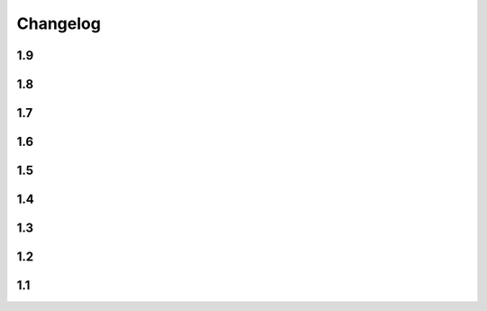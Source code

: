 Changelog
==========

1.9
----

.. changelog::
    :version: 1.9.2
    :released: 21.03.2022

    .. change::
        :tags: general

        Add ``setup_requires`` item to ``setup.py``

.. changelog::
    :version: 1.9.1
    :released: 21.03.2022

    .. change::
        :tags: general

        Remove ``pyproject.toml`` file from ``.tag.gz`` package

.. changelog::
    :version: 1.9.0
    :released: 21.03.2022

    .. change::
        :tags: general, breaking

        Drop Python 2.7, 3.5 and 3.6 support. Minimal supported Python version is now 3.7

    .. change::
        :tags: core, feature

        Do not fail on ``toml`` and ``packaging`` modules import while installing ``setuptools-git-versioning`` from ``tag.gz`` file

    .. change::
        :tags: ci, bug

        Fix creating multiple releases for the same tag

1.8
----

.. changelog::
    :version: 1.8.1
    :released: 10.01.2022

    .. change::
        :tags: core, bug

        Fix issue with empty ``pyproject.toml``

.. changelog::
    :version: 1.8.0
    :released: 07.01.2022

    .. change::
        :tags: general, breaking
        :pullreq: 37

        Drop Python 3.3 and 3.4 support

    .. change::
        :tags: general, deprecated

        Python 2.7, 3.5 and 3.6 support is deprecated due to their end of life.

        It will be completely removed in ``2.0.0`` release. A warning message is added

    .. change::
        :tags: core, deprecated

        ``get_branch_tags`` function is renamed to ``get_tags``.

        It will be removed in ``2.0.0`` release. A warning message is added

    .. change::
        :tags: config, deprecated

        ``version_config`` keyword in ``setup.py`` is renamed to ``setuptools_git_versioning``.

        It will be removed in ``2.0.0`` release. A warning message is added

    .. change::
        :tags: config, deprecated

        Prefer using ``"enabled": True`` / ``"enabled": False`` option
        instead of pure boolean values (``True``, ``False``) for config.

        Old behavior is deprecated and will be removed in ``2.0`` version. A warning message is added

    .. change::
        :tags: core, feature
        :pullreq: 37
        :tickets: 35

        Add support of reading config from ``pyproject.toml``.

        Thanks to :github-user:`Bloodmallet`

    .. change::
        :tags: core, feature

        Allow to pass regexp to ``branch_formatter`` option

    .. change::
        :tags: core, feature
        :tickets: 31

        Add ``tag_formatter`` option

    .. change::
        :tags: core, feature

        Allow nested default values to be passed to ``env`` substitution

    .. change::
        :tags: tests, feature

        Add integration tests

    .. change::
        :tags: ci, feature

        Check test coverage and fail if it has been decreased

    .. change::
        :tags: ci, feature

        Build docs using ReadTheDocs project

    .. change::
        :tags: docs, feature

        Major docs improvement

    .. change::
        :tags: docs, feature

        Added CHANGELOG.rst

    .. change::
        :tags: docs

        Add ``miniver`` and ``versioningit`` to comparison table

1.7
----

.. changelog::
    :version: 1.7.4
    :released: 31.10.2021

    .. change::
        :tags: ci, feature
        :changeset: ac47f210

        Change release workflow action from ``actions/create-release@v1``
        to ``softprops/action-gh-release@v1``

.. changelog::
    :version: 1.7.3
    :released: 31.10.2021

    .. change::
        :tags: ci, feature
        :changeset: a7af368f

        Change release workflow action from ``actions/create-release@v1``
        to ``softprops/action-gh-release@v1``

.. changelog::
    :version: 1.7.2
    :released: 28.10.2021

    .. change::
        :tags: core, feature
        :tickets: 29
        :changeset: c2ed0da8

        String leading 'v' symbol from tag name

.. changelog::
    :version: 1.7.1
    :released: 28.10.2021

    .. change::
        :tags: core, feature
        :tickets: 29
        :changeset: b2da6fbc

        String leading 'v' symbol from tag name

.. changelog::
    :version: 1.7.0
    :released: 21.09.2021

    .. change::
        :tags: core, feature

        Add support of ``env`` variables substitution

    .. change::
        :tags: core, feature

        Add support of ``timestamp`` substitution


1.6
----

.. changelog::
    :version: 1.6.1
    :released: 16.09.2021

    .. change::
        :tags: core, bug
        :changeset: f59518bf
        :tickets: 23

        Fix sorting for annotated tags

.. changelog::
    :version: 1.6.0
    :released: 15.09.2021

    .. change::
        :tags: ci, bug
        :changeset: f43e6aa4

        Fix skipping duplicated runs

    .. change::
        :tags: ci, feature
        :changeset: 543615ba

        Add automerge action for ``precommit-ci ``bot

    .. change::
        :tags: ci, bug
        :changeset: e9e13e93

        Fix tests workflow

    .. change::
        :tags: core, bug
        :changeset: 22bc1db8
        :tickets: 22

        Sort tags by commit date instead of name

    .. change::
        :tags: ci, bug
        :changeset: c081fb9ca

        Fix release pipeline



1.5
----

.. changelog::
    :version: 1.5.0
    :released: 16.08.2021

    .. change::
        :tags: docs
        :changeset: 147abff1
        :tickets: 15

        Add ``setuptools-scm`` and ``versioneer`` to comparison table

    .. change::
        :tags: docs, feature
        :changeset: d81106fc
        :tickets: 17
        :pullreq: 16

        Add resolution for issue when all versions produced by CI pipeline are ``dirty``

    .. change::
        :tags: ci, feature
        :changeset: 42f6f066

        Skip duplicated Github Actions runs

    .. change::
        :tags: dev, feature
        :changeset: be88c2ac

        Add ``pre-commit`` hooks and commit changes made by it


1.4
----

.. changelog::
    :version: 1.4.0
    :released: 12.05.2021

    .. change::
        :tags: ci, bug
        :changeset: b680f53f

        Use absolute paths in ``setup.py``

    .. change::
        :tags: dev, bug
        :changeset: 55b8e706
        :pullreq: 13

        Add JetBrains config files to ``.gitignore``.

        Thanks to :github-user:`LeComptoirDesPharmacies`

    .. change::
        :tags: core, feature
        :changeset: c9cafa22
        :pullreq: 14

        Add ``branch_formatter`` option.

        Thanks to :github-user:`LeComptoirDesPharmacies`


1.3
----

.. changelog::
    :version: 1.3.6
    :released: 12.03.2021

    .. change::
        :tags: general, bug
        :changeset: ffebe6f0

        Update package short description

    .. change::
        :tags: general
        :changeset: ffebe6f0

        Set license in ``setup.py`` file

.. changelog::
    :version: 1.3.5
    :released: 12.03.2021

    .. change::
        :tags: docs, bug
        :changeset: 7ae433d6

        Fix comparison table typo

    .. change::
        :tags: docs, feature
        :changeset: 813ef149

        Add license column into comparison table

.. changelog::
    :version: 1.3.4
    :released: 12.03.2021

    .. change::
        :tags: docs, feature
        :changeset: 0023523b

        Add list of supported substitutions into comparison table

    .. change::
        :tags: docs
        :changeset: 7143b97f

        Add ``bad-setuptools-git-version`` and ``another-setuptools-git-version``
        to comparison table

.. changelog::
    :version: 1.3.3
    :released: 12.03.2021

    .. change::
        :tags: core, bug
        :changeset: 44bd8fd5
        :pullreq: 11

        Replace forbidden chars in local version label.

        Thanks to :github-user:`ajasmin`

.. changelog::
    :version: 1.3.2
    :released: 12.03.2021

    .. change::
        :tags: docs, bug

        Fix minor typos in documentation

.. changelog::
    :version: 1.3.1
    :released: 12.03.2021

    .. change::
        :tags: docs, feature
        :changeset: cc5b03e2
        :tickets: 8

        Add Windows support column into comparison table

    .. change::
        :tags: ci, bug
        :changeset: bc87c4f2

        Fix Github Actions

    .. change::
        :tags: core, bug
        :changeset: 64e68cd4
        :tickets: 10

        Replace default suffix for dev and dirty versions from ``dev`` to ``post``

    .. change::
        :tags: docs, feature
        :changeset: adf997c0
        :tickets: 10

        Major documentation update

.. changelog::
    :version: 1.3.0
    :released: 01.03.2021

    .. change::
        :tags: core, feature
        :changeset: 5ac7d8fd
        :tickets: 9

        Add ``full_sha`` substitution support


1.2
----

.. changelog::
    :version: 1.2.10
    :released: 04.02.2021

    .. change::
        :tags: ci, bug
        :changeset: e05f970c
        :pullreq: 7

        Fix release workflow

    .. change::
        :tags: ci, feature
        :changeset: 7a51e76c
        :pullreq: 7

        Add some issue and PR automatization

    .. change::
        :tags: core, bug
        :changeset: 96843236
        :tickets: 8

        Fix Windows compatibility

.. changelog::
    :version: 1.2.9
    :released: 20.01.2021

    .. change::
        :tags: ci, feature
        :changeset: 6848c244
        :pullreq: 7

        Use Github Actions instead of TravisCI

.. changelog::
    :version: 1.2.8
    :released: 29.11.2020

    .. change::
        :tags: docs, bug
        :changeset: 89478a04
        :pullreq: 6

        Fixed typo in code examples.

        Thanks to :github-user:`Stedders`

.. changelog::
    :version: 1.2.7
    :released: 24.11.2020

    .. change::
        :tags: core, bug
        :changeset: b808b01a
        :pullreq: 5

        Fix python error if no tag is found.

        Thanks to :github-user:`bmiklautz`

.. changelog::
    :version: 1.2.6
    :released: 07.10.2020

    .. change::
        :tags: core, bug
        :changeset: bc7e3500

        Fix version detection in case of missing .git folder

.. changelog::
    :version: 1.2.5
    :released: 30.09.2020

    .. change::
        :tags: dependency, bug
        :changeset: 07addd87

        Fix Python 2.7 dependencies

.. changelog::
    :version: 1.2.4
    :released: 30.09.2020

    .. change::
        :tags: dependency, bug
        :changeset: 07b92afc

        Fix Python 2.7 dependencies

.. changelog::
    :version: 1.2.3
    :released: 16.09.2020

    .. change::
        :tags: core, feature
        :changeset: bee32404

        Add ``get_all_tags`` function

    .. change::
        :tags: core, feature
        :changeset: 1ed862d0

        Add ``get_branch_tags`` function

.. changelog::
    :version: 1.2.2
    :released: 14.09.2020

    .. change::
        :tags: core, bug
        :changeset: 1ed862d0

        Fix building version from VERSION file

.. changelog::
    :version: 1.2.1
    :released: 10.09.2020

    .. change::
        :tags: core, feature
        :changeset: 5a47ac43

        Add ``count_commits_from_version_file`` option

.. changelog::
    :version: 1.2.0
    :released: 10.09.2020

    .. change::
        :tags: core, feature
        :changeset: 5c4dd0f2

        Add ``version_file`` option


1.1
----
.. changelog::
    :version: 1.1.14
    :released: 10.09.2020

    .. change::
        :tags: core, feature
        :changeset: 4bce22ab

        Add ``version_callback`` option

.. changelog::
    :version: 1.1.13
    :released: 21.08.2020

    .. change::
        :tags: ci, bug
        :changeset: 4d57008d
        :tickets: 4

        Use ``six`` module for accessing ``collections.abc``

.. changelog::
    :version: 1.1.12
    :released: 20.08.2020

    .. change::
        :tags: ci, bug
        :changeset: b85a5e5d
        :tickets: 4

        Fix package name misspell

.. changelog::
    :version: 1.1.11
    :released: 18.08.2020

    .. change::
        :tags: dependency, bug
        :changeset: 184e9670

        Remove ``flake8`` from ``requirements.txt``

.. changelog::
    :version: 1.1.10
    :released: 18.08.2020

    .. change::
        :tags: dependency, bug
        :changeset: 119f98a0

        Make ``setuptools`` version check less strict

.. changelog::
    :version: 1.1.9
    :released: 17.08.2020

    .. change::
        :tags: general, feature
        :changeset: 2fde432b

        Test Python 3.9 support

    .. change::
        :tags: ci, bug
        :changeset: b07d4af6
        :tickets: 3

        Include ``requirements.txt`` into ``.tar.gz`` file

.. changelog::
    :version: 1.1.8
    :released: 14.08.2020

    .. change::
        :tags: general, feature
        :changeset: f9dfa1e6

        Add Python 3.3 and 3.4 support

.. changelog::
    :version: 1.1.7
    :released: 10.08.2020

    .. change::
        :tags: ci, bug
        :changeset: 777c1366

        Fix TravisCI deploy

.. changelog::
    :version: 1.1.6

    .. change::
        :tags: core, feature
        :changeset: f444bdd8

        Add backward compatibility with ``git`` < 2.2

    .. change::
        :tags: docs, feature
        :changeset: 1686d25c

        Add supported python versions badge

.. changelog::
    :version: 1.1.5
    :released: 07.08.2020

    .. change::
        :tags: core, bug
        :changeset: 8d427b31
        :pullreq: 1

        Fix runtime error on Python 3.3 and 3.4.

        Thanks to :github-user:`WildCard65`

.. changelog::
    :version: 1.1.4
    :released: 07.08.2020

    .. change::
        :tags: core, feature
        :changeset: 3c213500

        Add ``branch`` substitution support

.. changelog::
    :version: 1.1.3
    :released: 30.07.2020

    .. change::
        :tags: core, feature
        :changeset: 85439b40

        Add ``starting_version`` option

    .. change::
        :tags: ci, bug
        :changeset: b2293faa

        Fix TravisCI build

.. changelog::
    :version: 1.1.2
    :released: 29.07.2020

    .. change::
        :tags: ci, bug
        :changeset: 98323c6c

        Fix Python 2 version build

    .. change::
        :tags: dependency, bug
        :changeset: 2966d03a

        Fix ``requirements.txt``

.. changelog::
    :version: 1.1.1

    .. change::
        :tags: general, feature
        :changeset: 7022ef37

        Change package name to ``setuptools-git-versioning`` and publish it on PyPi.org

.. changelog::
    :version: 1.1.0

    .. change::
        :tags: general
        :changeset: ad72cb72

        Create fork of unmaintained repo `setuptools-git-ver <https://github.com/camas/setuptools-git-ver>`_

    .. change::
        :tags: core, feature
        :changeset: fd1fff57

        Added Python2 support.

        Typehints moved to comments section.
        Python 3 syntax replaced with Python 2 compatible one

    .. change::
        :tags: core, feature
        :changeset: b133dce5

        Make internal functions public

    .. change::
        :tags: core, feature
        :changeset: 2693ef5b

        Add ``get_tags`` method
